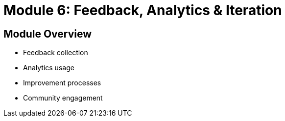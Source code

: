 = Module 6: Feedback, Analytics & Iteration

== Module Overview
* Feedback collection
* Analytics usage
* Improvement processes
* Community engagement